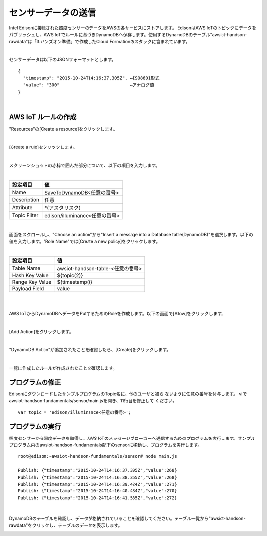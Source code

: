 ====================
センサーデータの送信
====================

Intel Edisonに接続された照度センサーのデータをAWSの各サービスにストアします。
EdisonはAWS IoTのトピックにデータをパブリッシュし、AWS IoTでルールに基づきDynamoDBへ保存します。使用するDynamoDBのテーブル"awsiot-handson-rawdata"は「3.ハンズオン準備」で作成したCloud Formationのスタックに含まれています。

.. image:: images/senario1.png

|

センサーデータは以下のJSONフォーマットとします。

::

  {
    "timestamp": "2015-10-24T14:16:37.305Z", ←ISO8601形式
    "value": "300"                           ←アナログ値
  }

|

AWS IoT ルールの作成
====================

"Resources"の[Create a resource]をクリックします。

.. image:: images/5-create-rule-1.png

|           


[Create a rule]をクリックします。

.. image:: images/5-create-rule-2.png

|           

スクリーンショットの赤枠で囲んだ部分について、以下の項目を入力します。

|

=========================== ===========================
設定項目                    値
=========================== ===========================
Name                        SaveToDynamoDB<任意の番号>
Description                 任意
Attribute                   *(アスタリスク)
Topic Filter                edison/illuminance<任意の番号>
=========================== ===========================

.. image:: images/5-create-rule-3.png

|

画面をスクロールし、"Choose an action"から"Insert a message into a Database table(DynamoDB)"を選択します。以下の値を入力します。"Role Name"では[Create a new policy]をクリックします。


|

=========================== ===========================
設定項目                                         値
=========================== ===========================
Table Name                                    awsiot-handson-table-<任意の番号>
Hash Key Value                              ${topic(2)}
Range Key Value                           ${timestamp()}
Payload  Field                                value
=========================== ===========================

|

.. image:: images/5-create-rule-4.png

|

AWS IoTからDynamoDBへデータをPutするためのRoleを作成します。以下の画面で[Allow]をクリックします。

.. image:: images/5-create-rule-5.png

|

[Add Action]をクリックします。

.. image:: images/5-create-rule-6.png

|

"DynamoDB Action"が追加されたことを確認したら、[Create]をクリックします。

.. image:: images/5-create-rule-7.png

|

一覧に作成したルールが作成されたことを確認します。

.. image:: images/5-create-rule-8.png


プログラムの修正
================
EdisonにダウンロードしたサンプルプログラムのTopic名に、他のユーザと被ら
ないように任意の番号を付与します。
viでawsiot-handson-fundamentals/sensor/main.jsを開き、11行目を修正して
ください。

::

   var topic = 'edison/illuminance<任意の番号>';
	   

プログラムの実行
================

照度センサーから照度データを取得し、AWS IoTのメッセージブローカーへ送信するためのプログラムを実行します。サンプルプログラム内のawsiot-handson-fundamentals配下のsensorに移動し、プログラムを実行します。

::

  root@edison:~awsiot-handson-fundamentals/sensor# node main.js
  
  Publish: {"timestamp":"2015-10-24T14:16:37.305Z","value":268}
  Publish: {"timestamp":"2015-10-24T14:16:38.365Z","value":268}
  Publish: {"timestamp":"2015-10-24T14:16:39.424Z","value":271}
  Publish: {"timestamp":"2015-10-24T14:16:40.484Z","value":270}
  Publish: {"timestamp":"2015-10-24T14:16:41.535Z","value":272}

|  

DynamoDBのテーブルを確認し、データが格納されていることを確認してください。テーブル一覧から"awsiot-handson-rawdata"をクリックし、テーブルのデータを表示します。

.. image:: images/5-dynamodb-1.png           
